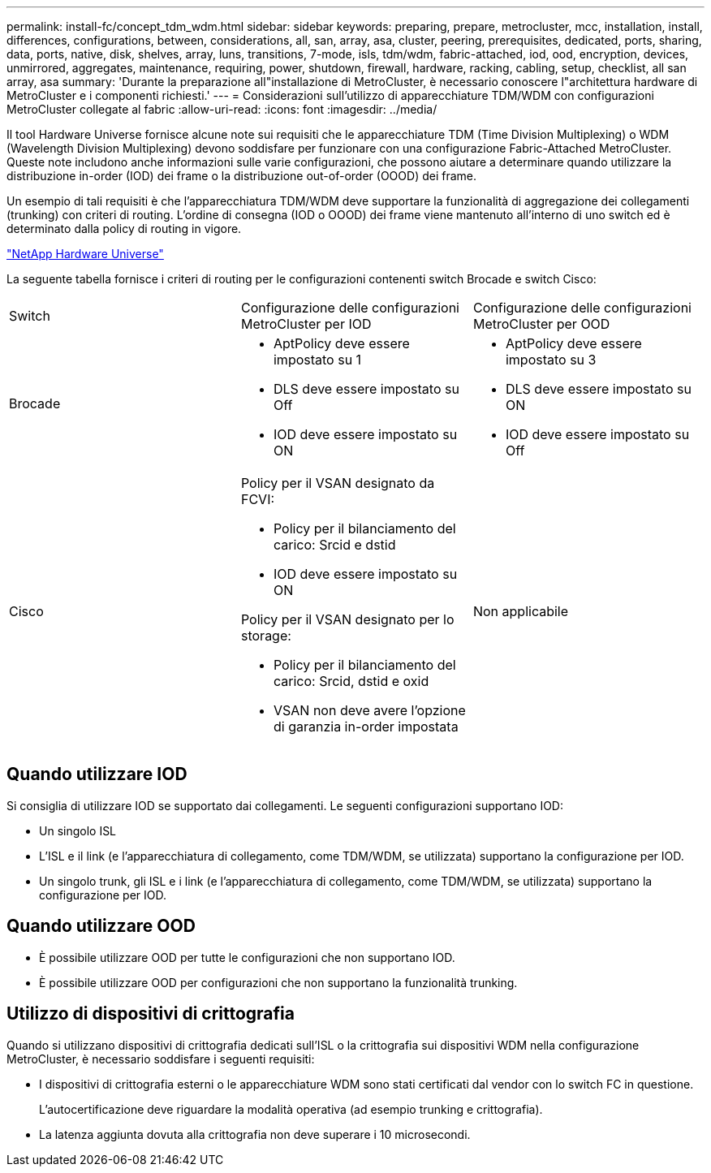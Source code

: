 ---
permalink: install-fc/concept_tdm_wdm.html 
sidebar: sidebar 
keywords: preparing, prepare, metrocluster, mcc, installation, install, differences, configurations, between, considerations, all, san, array, asa, cluster, peering, prerequisites, dedicated, ports, sharing, data, ports, native, disk, shelves, array, luns, transitions, 7-mode, isls, tdm/wdm, fabric-attached, iod, ood, encryption, devices, unmirrored, aggregates, maintenance, requiring, power, shutdown, firewall, hardware, racking, cabling, setup, checklist, all san array, asa 
summary: 'Durante la preparazione all"installazione di MetroCluster, è necessario conoscere l"architettura hardware di MetroCluster e i componenti richiesti.' 
---
= Considerazioni sull'utilizzo di apparecchiature TDM/WDM con configurazioni MetroCluster collegate al fabric
:allow-uri-read: 
:icons: font
:imagesdir: ../media/


[role="lead"]
Il tool Hardware Universe fornisce alcune note sui requisiti che le apparecchiature TDM (Time Division Multiplexing) o WDM (Wavelength Division Multiplexing) devono soddisfare per funzionare con una configurazione Fabric-Attached MetroCluster. Queste note includono anche informazioni sulle varie configurazioni, che possono aiutare a determinare quando utilizzare la distribuzione in-order (IOD) dei frame o la distribuzione out-of-order (OOOD) dei frame.

Un esempio di tali requisiti è che l'apparecchiatura TDM/WDM deve supportare la funzionalità di aggregazione dei collegamenti (trunking) con criteri di routing. L'ordine di consegna (IOD o OOOD) dei frame viene mantenuto all'interno di uno switch ed è determinato dalla policy di routing in vigore.

https://hwu.netapp.com["NetApp Hardware Universe"]

La seguente tabella fornisce i criteri di routing per le configurazioni contenenti switch Brocade e switch Cisco:

|===


| Switch | Configurazione delle configurazioni MetroCluster per IOD | Configurazione delle configurazioni MetroCluster per OOD 


 a| 
Brocade
 a| 
* AptPolicy deve essere impostato su 1
* DLS deve essere impostato su Off
* IOD deve essere impostato su ON

 a| 
* AptPolicy deve essere impostato su 3
* DLS deve essere impostato su ON
* IOD deve essere impostato su Off




 a| 
Cisco
 a| 
Policy per il VSAN designato da FCVI:

* Policy per il bilanciamento del carico: Srcid e dstid
* IOD deve essere impostato su ON


Policy per il VSAN designato per lo storage:

* Policy per il bilanciamento del carico: Srcid, dstid e oxid
* VSAN non deve avere l'opzione di garanzia in-order impostata

 a| 
Non applicabile

|===


== Quando utilizzare IOD

Si consiglia di utilizzare IOD se supportato dai collegamenti. Le seguenti configurazioni supportano IOD:

* Un singolo ISL
* L'ISL e il link (e l'apparecchiatura di collegamento, come TDM/WDM, se utilizzata) supportano la configurazione per IOD.
* Un singolo trunk, gli ISL e i link (e l'apparecchiatura di collegamento, come TDM/WDM, se utilizzata) supportano la configurazione per IOD.




== Quando utilizzare OOD

* È possibile utilizzare OOD per tutte le configurazioni che non supportano IOD.
* È possibile utilizzare OOD per configurazioni che non supportano la funzionalità trunking.




== Utilizzo di dispositivi di crittografia

Quando si utilizzano dispositivi di crittografia dedicati sull'ISL o la crittografia sui dispositivi WDM nella configurazione MetroCluster, è necessario soddisfare i seguenti requisiti:

* I dispositivi di crittografia esterni o le apparecchiature WDM sono stati certificati dal vendor con lo switch FC in questione.
+
L'autocertificazione deve riguardare la modalità operativa (ad esempio trunking e crittografia).

* La latenza aggiunta dovuta alla crittografia non deve superare i 10 microsecondi.

